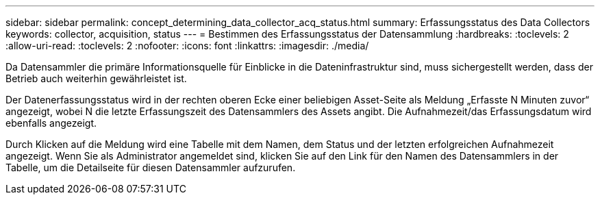 ---
sidebar: sidebar 
permalink: concept_determining_data_collector_acq_status.html 
summary: Erfassungsstatus des Data Collectors 
keywords: collector, acquisition, status 
---
= Bestimmen des Erfassungsstatus der Datensammlung
:hardbreaks:
:toclevels: 2
:allow-uri-read: 
:toclevels: 2
:nofooter: 
:icons: font
:linkattrs: 
:imagesdir: ./media/


[role="lead"]
Da Datensammler die primäre Informationsquelle für Einblicke in die Dateninfrastruktur sind, muss sichergestellt werden, dass der Betrieb auch weiterhin gewährleistet ist.

Der Datenerfassungsstatus wird in der rechten oberen Ecke einer beliebigen Asset-Seite als Meldung „Erfasste N Minuten zuvor“ angezeigt, wobei N die letzte Erfassungszeit des Datensammlers des Assets angibt. Die Aufnahmezeit/das Erfassungsdatum wird ebenfalls angezeigt.

Durch Klicken auf die Meldung wird eine Tabelle mit dem Namen, dem Status und der letzten erfolgreichen Aufnahmezeit angezeigt. Wenn Sie als Administrator angemeldet sind, klicken Sie auf den Link für den Namen des Datensammlers in der Tabelle, um die Detailseite für diesen Datensammler aufzurufen.
